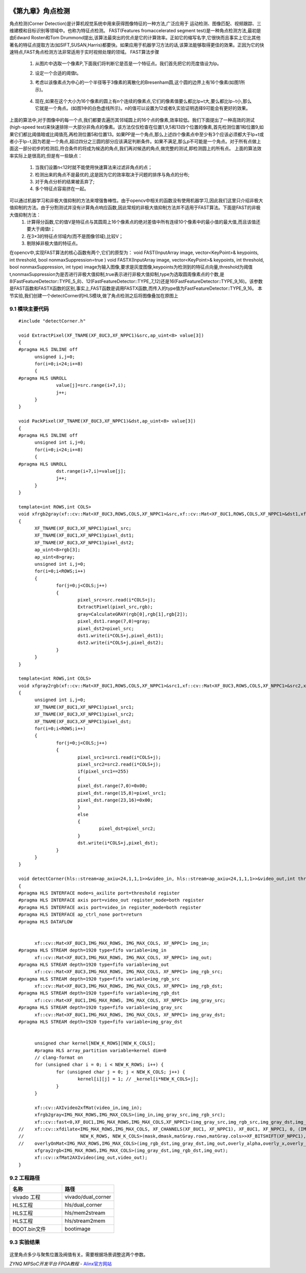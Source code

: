 
.. image:: images/images_0/88.png  

==============================================
《第九章》角点检测
==============================================

角点检测(Corner Detection)是计算机视觉系统中用来获得图像特征的一种方法,广泛应用于
运动检测、图像匹配、视频跟踪、三维建模和目标识别等领域中。也称为特征点检测。
FAST(Features fromaccelerated segment test)是一种角点检测方法,最初是由Edward Rosten和Tom Drummond提出,该算法最突出的优点是它的计算效率。正如它的缩写名字,它很快而且事实上它比其他著名的特征点提取方法(如SIFT,SUSAN,Harris)都要快。如果应用于机器学习方法的话,该算法能够取得更佳的效果。正因为它的快速特点,FAST角点检测方法非常适用于实时视频处理的领域。
FAST算法步骤

 1) 从图片中选取一个像素P,下面我们将判断它是否是一个特征点。我们首先把它的亮度值设为Ip。
 2) 设定一个合适的阈值t。
 3) 考虑以该像素点为中心的一个半径等于3像素的离散化的Bresenham圆,这个圆的边界上有16个像素(如图1所示)。
    
     .. image:: images/images8/image66.png
       :align: center
  
 4) 现在,如果在这个大小为16个像素的圆上有n个连续的像素点,它们的像素值要么都比Ip+t大,要么都比Ip−t小,那么它就是一个角点。(如图1中的白色虚线所示)。n的值可以设置为12或者9,实验证明选择9可能会有更好的效果。
 
上面的算法中,对于图像中的每一个点,我们都要去遍历其邻域圆上的16个点的像素,效率较低。我们下面提出了一种高效的测试(high-speed test)来快速排除一大部分非角点的像素。该方法仅仅检查在位置1,9,5和13四个位置的像素,首先检测位置1和位置9,如果它们都比阈值暗或比阈值亮,再检测位置5和位置13。如果PP是一个角点,那么上述四个像素点中至少有3个应该必须都大于Ip+t或者小于Ip−t,因为若是一个角点,超过四分之三圆的部分应该满足判断条件。如果不满足,那么p不可能是一个角点。对于所有点做上面这一部分初步的检测后,符合条件的将成为候选的角点,我们再对候选的角点,做完整的测试,即检测圆上的所有点。
上面的算法效率实际上是很高的,但是有一些缺点：

 1) 当我们设置n<12时就不能使用快速算法来过滤非角点的点；
 2) 检测出来的角点不是最优的,这是因为它的效率取决于问题的排序与角点的分布;
 3) 对于角点分析的结果被丢弃了;
 4) 多个特征点容易挤在一起。 
可以通过机器学习和非极大值抑制的方法来增强鲁棒性。由于opencv中相关的函数没有使用机器学习,因此我们这里只介绍非极大值抑制的方法。由于分割测试并没有计算角点响应函数,因此常规的非极大值抑制方法并不适用于FAST算法。下面是FAST的非极大值抑制方法：
 1) 计算得分函数,它的值V是特征点与其圆周上16个像素点的绝对差值中所有连续10个像素中的最小值的最大值,而且该值还要大于阈值t；  
 2) 在3×3的特征点邻域内(而不是图像邻域),比较V；
 3) 剔除掉非极大值的特征点。

在opencv中,实现FAST算法的核心函数有两个,它们的原型为：
void FAST(InputArray image, vector<KeyPoint>& keypoints, int threshold, bool nonmaxSuppression=true )
void FASTX(InputArray image, vector<KeyPoint>& keypoints, int threshold, bool nonmaxSuppression, int type)
image为输入图像,要求是灰度图像,keypoints为检测到的特征点向量,threshold为阈值t,nonmaxSuppression为是否进行非极大值抑制,true表示进行非极大值抑制,type为选取圆周像素点的个数,是8(FastFeatureDetector::TYPE_5_8)、12(FastFeatureDetector::TYPE_7_12)还是16(FastFeatureDetector::TYPE_9_16)。该参数是FAST函数和FASTX函数的区别,事实上,FAST函数是调用FASTX函数,而传入的type值为FastFeatureDetector::TYPE_9_16。
本节实验,我们创建一个detectCorner的HLS模块,做了角点检测之后将图像叠加在原图上

9.1 模块主要代码
====================================================

::

    
  #include "detectCorner.h"
  
  void ExtractPixel(XF_TNAME(XF_8UC3,XF_NPPC1)&src,ap_uint<8> value[3])
  {
  #pragma HLS INLINE off
  	unsigned i,j=0;
  	for(i=0;i<24;i+=8)
  	{
  #pragma HLS UNROLL
  		value[j]=src.range(i+7,i);
  		j++;
  	}
  }
  
  void PackPixel(XF_TNAME(XF_8UC3,XF_NPPC1)&dst,ap_uint<8> value[3])
  {
  #pragma HLS INLINE off
  	unsigned int i,j=0;
  	for(i=0;i<24;i+=8)
  	{
  #pragma HLS UNROLL
  		dst.range(i+7,i)=value[j];
  		j++;
  	}
  }
  
  template<int ROWS,int COLS>
  void xfrgb2gray(xf::cv::Mat<XF_8UC3,ROWS,COLS,XF_NPPC1>&src,xf::cv::Mat<XF_8UC1,ROWS,COLS,XF_NPPC1>&dst1,xf::cv::Mat<XF_8UC3,ROWS,COLS,XF_NPPC1>&dst2)
  {
  	XF_TNAME(XF_8UC3,XF_NPPC1)pixel_src;
  	XF_TNAME(XF_8UC1,XF_NPPC1)pixel_dst1;
  	XF_TNAME(XF_8UC3,XF_NPPC1)pixel_dst2;
  	ap_uint<8>rgb[3];
  	ap_uint<8>gray;
  	unsigned int i,j=0;
  	for(i=0;i<ROWS;i++)
  	{
  		for(j=0;j<COLS;j++)
  		{
  			pixel_src=src.read(i*COLS+j);
  			ExtractPixel(pixel_src,rgb);
  			gray=CalculateGRAY(rgb[0],rgb[1],rgb[2]);
  			pixel_dst1.range(7,0)=gray;
  			pixel_dst2=pixel_src;
  			dst1.write(i*COLS+j,pixel_dst1);
  			dst2.write(i*COLS+j,pixel_dst2);
  		}
  	}
  }
  
  template<int ROWS,int COLS>
  void xfgray2rgb(xf::cv::Mat<XF_8UC1,ROWS,COLS,XF_NPPC1>&src1,xf::cv::Mat<XF_8UC3,ROWS,COLS,XF_NPPC1>&src2,xf::cv::Mat<XF_8UC3,ROWS,COLS,XF_NPPC1>&dst)
  {
  	unsigned int i,j=0;
  	XF_TNAME(XF_8UC1,XF_NPPC1)pixel_src1;
  	XF_TNAME(XF_8UC3,XF_NPPC1)pixel_src2;
  	XF_TNAME(XF_8UC3,XF_NPPC1)pixel_dst;
  	for(i=0;i<ROWS;i++)
  	{
  		for(j=0;j<COLS;j++)
  		{
  			pixel_src1=src1.read(i*COLS+j);
  			pixel_src2=src2.read(i*COLS+j);
  			if(pixel_src1==255)
  			{
  			pixel_dst.range(7,0)=0x00;
  			pixel_dst.range(15,8)=pixel_src1;
  			pixel_dst.range(23,16)=0x00;
  			}
  			else
  			{
  				pixel_dst=pixel_src2;
  			}
  			dst.write(i*COLS+j,pixel_dst);
  		}
  	}
  }
  
  void detectCorner(hls::stream<ap_axiu<24,1,1,1>>&video_in, hls::stream<ap_axiu<24,1,1,1>>&video_out,int threshold)
  {
  #pragma HLS INTERFACE mode=s_axilite port=threshold register
  #pragma HLS INTERFACE axis port=video_out register_mode=both register
  #pragma HLS INTERFACE axis port=video_in register_mode=both register
  #pragma HLS INTERFACE ap_ctrl_none port=return
  #pragma HLS DATAFLOW
  
  
  	xf::cv::Mat<XF_8UC3,IMG_MAX_ROWS, IMG_MAX_COLS, XF_NPPC1> img_in;
  #pragma HLS STREAM depth=1920 type=fifo variable=img_in
  	xf::cv::Mat<XF_8UC3,IMG_MAX_ROWS, IMG_MAX_COLS, XF_NPPC1> img_out;
  #pragma HLS STREAM depth=1920 type=fifo variable=img_out
  	xf::cv::Mat<XF_8UC3,IMG_MAX_ROWS, IMG_MAX_COLS, XF_NPPC1> img_rgb_src;
  #pragma HLS STREAM depth=1920 type=fifo variable=img_rgb_src
  	xf::cv::Mat<XF_8UC3,IMG_MAX_ROWS, IMG_MAX_COLS, XF_NPPC1> img_rgb_dst;
  #pragma HLS STREAM depth=1920 type=fifo variable=img_rgb_dst
  	xf::cv::Mat<XF_8UC1,IMG_MAX_ROWS, IMG_MAX_COLS, XF_NPPC1> img_gray_src;
  #pragma HLS STREAM depth=1920 type=fifo variable=img_gray_src
  	xf::cv::Mat<XF_8UC1,IMG_MAX_ROWS, IMG_MAX_COLS, XF_NPPC1> img_gray_dst;
  #pragma HLS STREAM depth=1920 type=fifo variable=img_gray_dst
  
  
  	unsigned char kernel[NEW_K_ROWS][NEW_K_COLS];
  	#pragma HLS array_partition variable=kernel dim=0
  	// clang-format on
  	for (unsigned char i = 0; i < NEW_K_ROWS; i++) {
  		for (unsigned char j = 0; j < NEW_K_COLS; j++) {
  			kernel[i][j] = 1; // _kernel[i*NEW_K_COLS+j];
  		}
  	}
  
  	xf::cv::AXIvideo2xfMat(video_in,img_in);
  	xfrgb2gray<IMG_MAX_ROWS,IMG_MAX_COLS>(img_in,img_gray_src,img_rgb_src);
  	xf::cv::fast<0,XF_8UC1,IMG_MAX_ROWS,IMG_MAX_COLS,XF_NPPC1>(img_gray_src,img_rgb_src,img_gray_dst,img_rgb_dst,threshold);
  //	xf::cv::xfdilate<IMG_MAX_ROWS,IMG_MAX_COLS, XF_CHANNELS(XF_8UC1, XF_NPPC1), XF_8UC1, XF_NPPC1, 0, (IMG_MAX_COLS >> XF_BITSHIFT(XF_NPPC1)) + (NEW_K_ROWS >> 1),
  //	                 NEW_K_ROWS, NEW_K_COLS>(mask,dmask,matGray.rows,matGray.cols>>XF_BITSHIFT(XF_NPPC1),kernel);
  //	overlyOnMat<IMG_MAX_ROWS,IMG_MAX_COLS>(img_rgb_dst,img_gray_dst,img_out,overly_alpha,overly_x,overly_y,overly_h,overly_w);
  	xfgray2rgb<IMG_MAX_ROWS,IMG_MAX_COLS>(img_gray_dst,img_rgb_dst,img_out);
  	xf::cv::xfMat2AXIvideo(img_out,video_out);
  }

9.2 工程路径 
=====================================================

.. csv-table:: 
  :header: "名称", "路径"
  :widths: 20, 20

  "vivado 工程","vivado/dual_corner"
  "HLS工程","hls/dual_corner"
  "HLS工程","hls/mem2stream"
  "HLS工程","hls/stream2mem"
  "BOOT.bin文件","bootimage"

9.3 实验结果
=======================================================

     .. image:: images/images8/image67.png
       :align: center

这里角点多少与聚焦位置及阀值有关。需要根据场景调整这两个参数。

.. image:: images/images_0/888.png  

*ZYNQ MPSoC开发平台 FPGA教程*    - `Alinx官方网站 <http://www.alinx.com>`_
